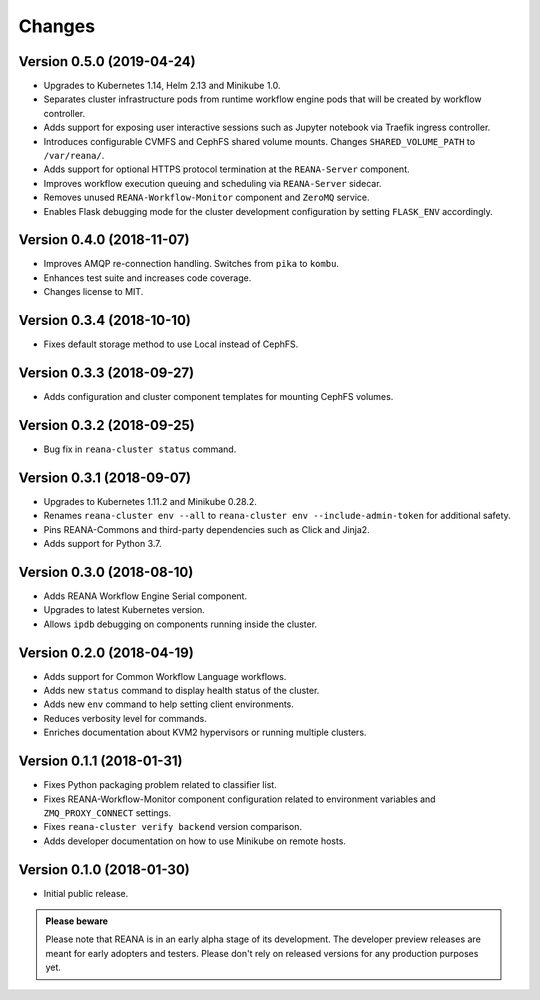 Changes
=======

Version 0.5.0 (2019-04-24)
--------------------------

- Upgrades to Kubernetes 1.14, Helm 2.13 and Minikube 1.0.
- Separates cluster infrastructure pods from runtime workflow engine pods that
  will be created by workflow controller.
- Adds support for exposing user interactive sessions such as Jupyter notebook
  via Traefik ingress controller.
- Introduces configurable CVMFS and CephFS shared volume mounts. Changes
  ``SHARED_VOLUME_PATH`` to ``/var/reana/``.
- Adds support for optional HTTPS protocol termination at the ``REANA-Server``
  component.
- Improves workflow execution queuing and scheduling via ``REANA-Server``
  sidecar.
- Removes unused ``REANA-Workflow-Monitor`` component and ``ZeroMQ`` service.
- Enables Flask debugging mode for the cluster development configuration by
  setting ``FLASK_ENV`` accordingly.

Version 0.4.0 (2018-11-07)
--------------------------

- Improves AMQP re-connection handling. Switches from ``pika`` to ``kombu``.
- Enhances test suite and increases code coverage.
- Changes license to MIT.

Version 0.3.4 (2018-10-10)
--------------------------

- Fixes default storage method to use Local instead of CephFS.

Version 0.3.3 (2018-09-27)
--------------------------

- Adds configuration and cluster component templates for mounting CephFS volumes.

Version 0.3.2 (2018-09-25)
--------------------------

- Bug fix in ``reana-cluster status`` command.

Version 0.3.1 (2018-09-07)
--------------------------

- Upgrades to Kubernetes 1.11.2 and Minikube 0.28.2.
- Renames ``reana-cluster env --all`` to ``reana-cluster env --include-admin-token`` for additional safety.
- Pins REANA-Commons and third-party dependencies such as Click and Jinja2.
- Adds support for Python 3.7.

Version 0.3.0 (2018-08-10)
--------------------------

- Adds REANA Workflow Engine Serial component.
- Upgrades to latest Kubernetes version.
- Allows ``ipdb`` debugging on components running inside the cluster.

Version 0.2.0 (2018-04-19)
--------------------------

- Adds support for Common Workflow Language workflows.
- Adds new ``status`` command to display health status of the cluster.
- Adds new ``env`` command to help setting client environments.
- Reduces verbosity level for commands.
- Enriches documentation about KVM2 hypervisors or running multiple clusters.

Version 0.1.1 (2018-01-31)
--------------------------

- Fixes Python packaging problem related to classifier list.
- Fixes REANA-Workflow-Monitor component configuration related to environment
  variables and ``ZMQ_PROXY_CONNECT`` settings.
- Fixes ``reana-cluster verify backend`` version comparison.
- Adds developer documentation on how to use Minikube on remote hosts.

Version 0.1.0 (2018-01-30)
--------------------------

- Initial public release.

.. admonition:: Please beware

   Please note that REANA is in an early alpha stage of its development. The
   developer preview releases are meant for early adopters and testers. Please
   don't rely on released versions for any production purposes yet.
